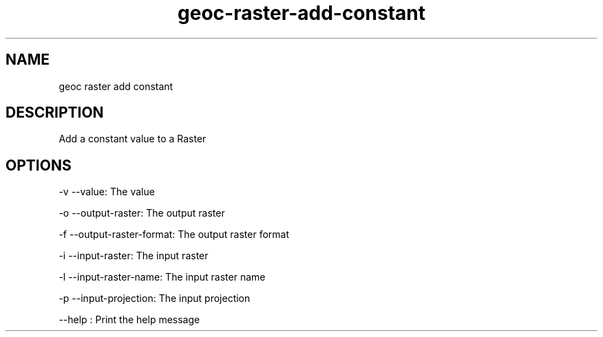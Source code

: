 .TH "geoc-raster-add-constant" "1" "29 July 2014" "version 0.1"
.SH NAME
geoc raster add constant
.SH DESCRIPTION
Add a constant value to a Raster
.SH OPTIONS
-v --value: The value
.PP
-o --output-raster: The output raster
.PP
-f --output-raster-format: The output raster format
.PP
-i --input-raster: The input raster
.PP
-l --input-raster-name: The input raster name
.PP
-p --input-projection: The input projection
.PP
--help : Print the help message
.PP
